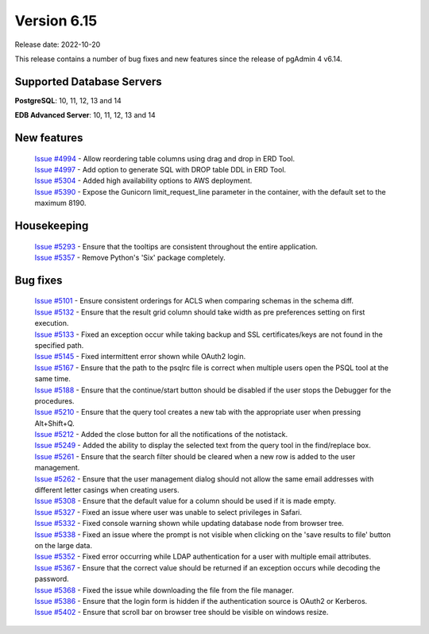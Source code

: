 ************
Version 6.15
************

Release date: 2022-10-20

This release contains a number of bug fixes and new features since the release of pgAdmin 4 v6.14.

Supported Database Servers
**************************
**PostgreSQL**: 10, 11, 12, 13 and 14

**EDB Advanced Server**: 10, 11, 12, 13 and 14

New features
************

  | `Issue #4994 <https://github.com/pgadmin-org/pgadmin4/issues/4994>`_ -  Allow reordering table columns using drag and drop in ERD Tool.
  | `Issue #4997 <https://github.com/pgadmin-org/pgadmin4/issues/4997>`_ -  Add option to generate SQL with DROP table DDL in ERD Tool.
  | `Issue #5304 <https://github.com/pgadmin-org/pgadmin4/issues/5304>`_ -  Added high availability options to AWS deployment.
  | `Issue #5390 <https://github.com/pgadmin-org/pgadmin4/issues/5390>`_ -  Expose the Gunicorn limit_request_line parameter in the container, with the default set to the maximum 8190.

Housekeeping
************

  | `Issue #5293 <https://github.com/pgadmin-org/pgadmin4/issues/5293>`_ -  Ensure that the tooltips are consistent throughout the entire application.
  | `Issue #5357 <https://github.com/pgadmin-org/pgadmin4/issues/5357>`_ -  Remove Python's 'Six' package completely.

Bug fixes
*********

  | `Issue #5101 <https://github.com/pgadmin-org/pgadmin4/issues/5101>`_ -  Ensure consistent orderings for ACLS when comparing schemas in the schema diff.
  | `Issue #5132 <https://github.com/pgadmin-org/pgadmin4/issues/5132>`_ -  Ensure that the result grid column should take width as pre preferences setting on first execution.
  | `Issue #5133 <https://github.com/pgadmin-org/pgadmin4/issues/5133>`_ -  Fixed an exception occur while taking backup and SSL certificates/keys are not found in the specified path.
  | `Issue #5145 <https://github.com/pgadmin-org/pgadmin4/issues/5145>`_ -  Fixed intermittent error shown while OAuth2 login.
  | `Issue #5167 <https://github.com/pgadmin-org/pgadmin4/issues/5167>`_ -  Ensure that the path to the psqlrc file is correct when multiple users open the PSQL tool at the same time.
  | `Issue #5188 <https://github.com/pgadmin-org/pgadmin4/issues/5188>`_ -  Ensure that the continue/start button should be disabled if the user stops the Debugger for the procedures.
  | `Issue #5210 <https://github.com/pgadmin-org/pgadmin4/issues/5210>`_ -  Ensure that the query tool creates a new tab with the appropriate user when pressing Alt+Shift+Q.
  | `Issue #5212 <https://github.com/pgadmin-org/pgadmin4/issues/5212>`_ -  Added the close button for all the notifications of the notistack.
  | `Issue #5249 <https://github.com/pgadmin-org/pgadmin4/issues/5249>`_ -  Added the ability to display the selected text from the query tool in the find/replace box.
  | `Issue #5261 <https://github.com/pgadmin-org/pgadmin4/issues/5261>`_ -  Ensure that the search filter should be cleared when a new row is added to the user management.
  | `Issue #5262 <https://github.com/pgadmin-org/pgadmin4/issues/5262>`_ -  Ensure that the user management dialog should not allow the same email addresses with different letter casings when creating users.
  | `Issue #5308 <https://github.com/pgadmin-org/pgadmin4/issues/5308>`_ -  Ensure that the default value for a column should be used if it is made empty.
  | `Issue #5327 <https://github.com/pgadmin-org/pgadmin4/issues/5327>`_ -  Fixed an issue where user was unable to select privileges in Safari.
  | `Issue #5332 <https://github.com/pgadmin-org/pgadmin4/issues/5332>`_ -  Fixed console warning shown while updating database node from browser tree.
  | `Issue #5338 <https://github.com/pgadmin-org/pgadmin4/issues/5338>`_ -  Fixed an issue where the prompt is not visible when clicking on the 'save results to file' button on the large data.
  | `Issue #5352 <https://github.com/pgadmin-org/pgadmin4/issues/5352>`_ -  Fixed error occurring while LDAP authentication for a user with multiple email attributes.
  | `Issue #5367 <https://github.com/pgadmin-org/pgadmin4/issues/5367>`_ -  Ensure that the correct value should be returned if an exception occurs while decoding the password.
  | `Issue #5368 <https://github.com/pgadmin-org/pgadmin4/issues/5368>`_ -  Fixed the issue while downloading the file from the file manager.
  | `Issue #5386 <https://github.com/pgadmin-org/pgadmin4/issues/5386>`_ -  Ensure that the login form is hidden if the authentication source is OAuth2 or Kerberos.
  | `Issue #5402 <https://github.com/pgadmin-org/pgadmin4/issues/5402>`_ -  Ensure that scroll bar on browser tree should be visible on windows resize.
